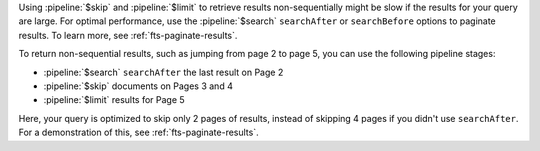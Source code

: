 Using :pipeline:`$skip` and :pipeline:`$limit` to retrieve results
non-sequentially might be slow if the results for your query are large. 
For optimal performance, use the :pipeline:`$search` ``searchAfter`` or
``searchBefore`` options to paginate results. To learn more, see 
:ref:`fts-paginate-results`. 

To return non-sequential results, such as jumping from page 2 to page 5,
you can use the following pipeline stages: 

- :pipeline:`$search` ``searchAfter`` the last result on Page 2
- :pipeline:`$skip` documents on Pages 3 and 4 
- :pipeline:`$limit` results for Page 5

Here, your query is optimized to skip only 2 pages of results, instead
of skipping 4 pages if you didn't use ``searchAfter``. For a
demonstration of this, see :ref:`fts-paginate-results`.